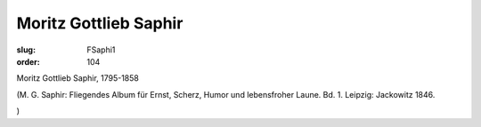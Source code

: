 Moritz Gottlieb Saphir
======================

:slug: FSaphi1
:order: 104

Moritz Gottlieb Saphir, 1795-1858

.. class:: source

  (M. G. Saphir: Fliegendes Album für Ernst, Scherz, Humor und lebensfroher Laune. Bd. 1. Leipzig: Jackowitz 1846.

.. class:: source

  )
